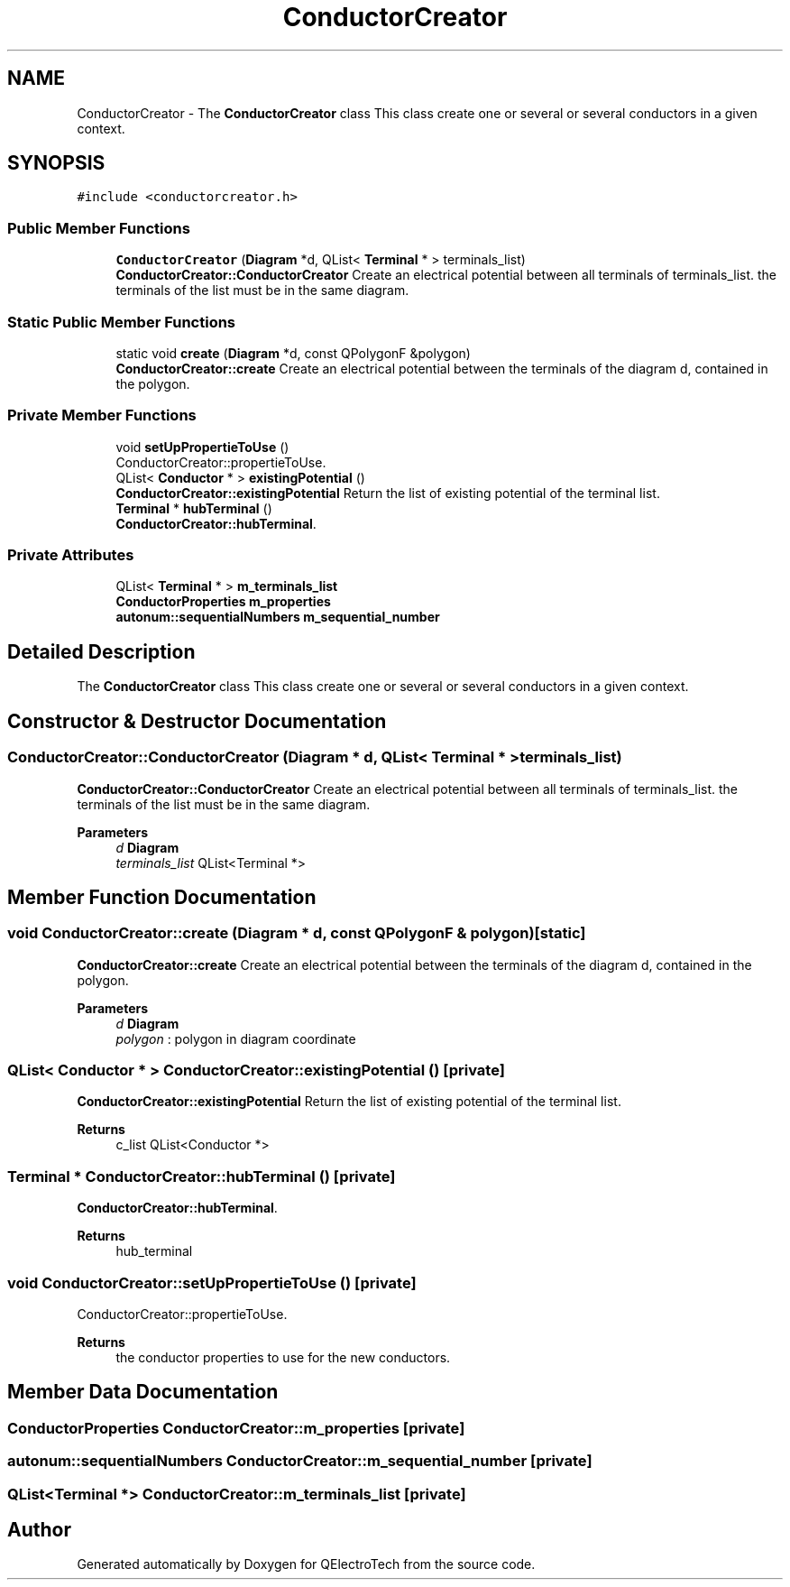 .TH "ConductorCreator" 3 "Thu Aug 27 2020" "Version 0.8-dev" "QElectroTech" \" -*- nroff -*-
.ad l
.nh
.SH NAME
ConductorCreator \- The \fBConductorCreator\fP class This class create one or several or several conductors in a given context\&.  

.SH SYNOPSIS
.br
.PP
.PP
\fC#include <conductorcreator\&.h>\fP
.SS "Public Member Functions"

.in +1c
.ti -1c
.RI "\fBConductorCreator\fP (\fBDiagram\fP *d, QList< \fBTerminal\fP * > terminals_list)"
.br
.RI "\fBConductorCreator::ConductorCreator\fP Create an electrical potential between all terminals of terminals_list\&. the terminals of the list must be in the same diagram\&. "
.in -1c
.SS "Static Public Member Functions"

.in +1c
.ti -1c
.RI "static void \fBcreate\fP (\fBDiagram\fP *d, const QPolygonF &polygon)"
.br
.RI "\fBConductorCreator::create\fP Create an electrical potential between the terminals of the diagram d, contained in the polygon\&. "
.in -1c
.SS "Private Member Functions"

.in +1c
.ti -1c
.RI "void \fBsetUpPropertieToUse\fP ()"
.br
.RI "ConductorCreator::propertieToUse\&. "
.ti -1c
.RI "QList< \fBConductor\fP * > \fBexistingPotential\fP ()"
.br
.RI "\fBConductorCreator::existingPotential\fP Return the list of existing potential of the terminal list\&. "
.ti -1c
.RI "\fBTerminal\fP * \fBhubTerminal\fP ()"
.br
.RI "\fBConductorCreator::hubTerminal\fP\&. "
.in -1c
.SS "Private Attributes"

.in +1c
.ti -1c
.RI "QList< \fBTerminal\fP * > \fBm_terminals_list\fP"
.br
.ti -1c
.RI "\fBConductorProperties\fP \fBm_properties\fP"
.br
.ti -1c
.RI "\fBautonum::sequentialNumbers\fP \fBm_sequential_number\fP"
.br
.in -1c
.SH "Detailed Description"
.PP 
The \fBConductorCreator\fP class This class create one or several or several conductors in a given context\&. 
.SH "Constructor & Destructor Documentation"
.PP 
.SS "ConductorCreator::ConductorCreator (\fBDiagram\fP * d, QList< \fBTerminal\fP * > terminals_list)"

.PP
\fBConductorCreator::ConductorCreator\fP Create an electrical potential between all terminals of terminals_list\&. the terminals of the list must be in the same diagram\&. 
.PP
\fBParameters\fP
.RS 4
\fId\fP \fBDiagram\fP 
.br
\fIterminals_list\fP QList<Terminal *> 
.RE
.PP

.SH "Member Function Documentation"
.PP 
.SS "void ConductorCreator::create (\fBDiagram\fP * d, const QPolygonF & polygon)\fC [static]\fP"

.PP
\fBConductorCreator::create\fP Create an electrical potential between the terminals of the diagram d, contained in the polygon\&. 
.PP
\fBParameters\fP
.RS 4
\fId\fP \fBDiagram\fP 
.br
\fIpolygon\fP : polygon in diagram coordinate 
.RE
.PP

.SS "QList< \fBConductor\fP * > ConductorCreator::existingPotential ()\fC [private]\fP"

.PP
\fBConductorCreator::existingPotential\fP Return the list of existing potential of the terminal list\&. 
.PP
\fBReturns\fP
.RS 4
c_list QList<Conductor *> 
.RE
.PP

.SS "\fBTerminal\fP * ConductorCreator::hubTerminal ()\fC [private]\fP"

.PP
\fBConductorCreator::hubTerminal\fP\&. 
.PP
\fBReturns\fP
.RS 4
hub_terminal 
.RE
.PP

.SS "void ConductorCreator::setUpPropertieToUse ()\fC [private]\fP"

.PP
ConductorCreator::propertieToUse\&. 
.PP
\fBReturns\fP
.RS 4
the conductor properties to use for the new conductors\&. 
.RE
.PP

.SH "Member Data Documentation"
.PP 
.SS "\fBConductorProperties\fP ConductorCreator::m_properties\fC [private]\fP"

.SS "\fBautonum::sequentialNumbers\fP ConductorCreator::m_sequential_number\fC [private]\fP"

.SS "QList<\fBTerminal\fP *> ConductorCreator::m_terminals_list\fC [private]\fP"


.SH "Author"
.PP 
Generated automatically by Doxygen for QElectroTech from the source code\&.
